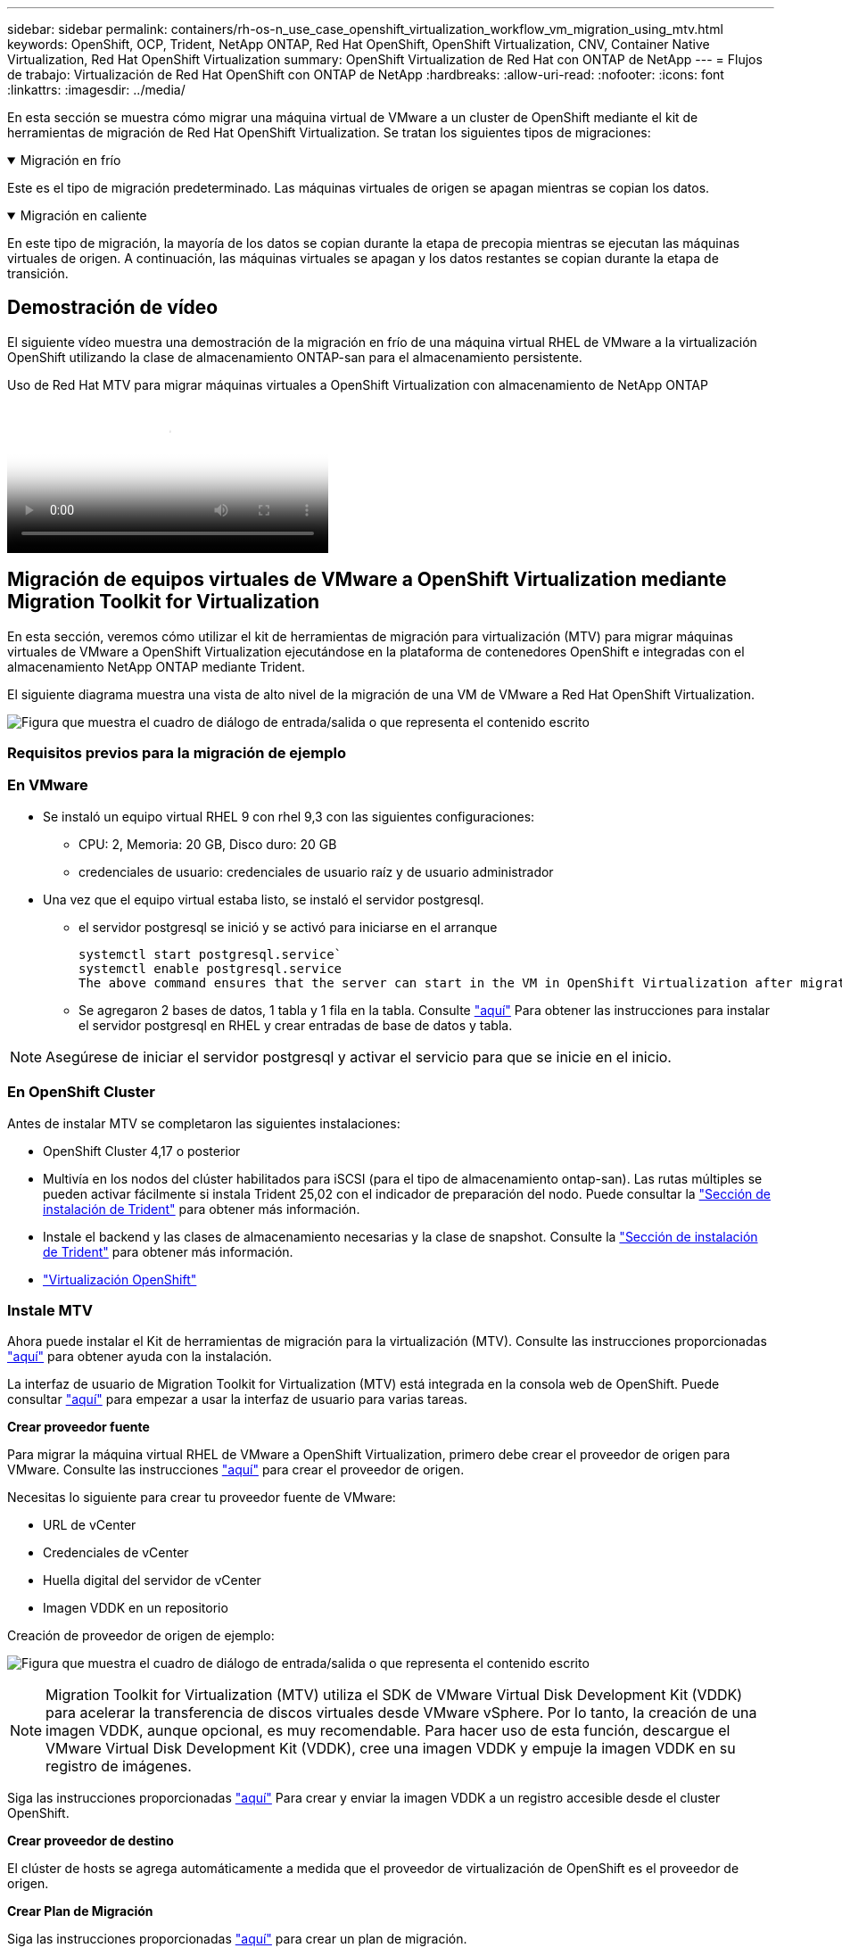 ---
sidebar: sidebar 
permalink: containers/rh-os-n_use_case_openshift_virtualization_workflow_vm_migration_using_mtv.html 
keywords: OpenShift, OCP, Trident, NetApp ONTAP, Red Hat OpenShift, OpenShift Virtualization, CNV, Container Native Virtualization, Red Hat OpenShift Virtualization 
summary: OpenShift Virtualization de Red Hat con ONTAP de NetApp 
---
= Flujos de trabajo: Virtualización de Red Hat OpenShift con ONTAP de NetApp
:hardbreaks:
:allow-uri-read: 
:nofooter: 
:icons: font
:linkattrs: 
:imagesdir: ../media/


[role="lead"]
En esta sección se muestra cómo migrar una máquina virtual de VMware a un cluster de OpenShift mediante el kit de herramientas de migración de Red Hat OpenShift Virtualization. Se tratan los siguientes tipos de migraciones:

.Migración en frío
[%collapsible%open]
====
Este es el tipo de migración predeterminado. Las máquinas virtuales de origen se apagan mientras se copian los datos.

====
.Migración en caliente
[%collapsible%open]
====
En este tipo de migración, la mayoría de los datos se copian durante la etapa de precopia mientras se ejecutan las máquinas virtuales de origen. A continuación, las máquinas virtuales se apagan y los datos restantes se copian durante la etapa de transición.

====


== Demostración de vídeo

El siguiente vídeo muestra una demostración de la migración en frío de una máquina virtual RHEL de VMware a la virtualización OpenShift utilizando la clase de almacenamiento ONTAP-san para el almacenamiento persistente.

.Uso de Red Hat MTV para migrar máquinas virtuales a OpenShift Virtualization con almacenamiento de NetApp ONTAP
video::bac58645-dd75-4e92-b5fe-b12b015dc199[panopto,width=360]


== Migración de equipos virtuales de VMware a OpenShift Virtualization mediante Migration Toolkit for Virtualization

En esta sección, veremos cómo utilizar el kit de herramientas de migración para virtualización (MTV) para migrar máquinas virtuales de VMware a OpenShift Virtualization ejecutándose en la plataforma de contenedores OpenShift e integradas con el almacenamiento NetApp ONTAP mediante Trident.

El siguiente diagrama muestra una vista de alto nivel de la migración de una VM de VMware a Red Hat OpenShift Virtualization.

image:rh-os-n_use_case_vm_migration_using_mtv.png["Figura que muestra el cuadro de diálogo de entrada/salida o que representa el contenido escrito"]



=== Requisitos previos para la migración de ejemplo



=== **En VMware**

* Se instaló un equipo virtual RHEL 9 con rhel 9,3 con las siguientes configuraciones:
+
** CPU: 2, Memoria: 20 GB, Disco duro: 20 GB
** credenciales de usuario: credenciales de usuario raíz y de usuario administrador


* Una vez que el equipo virtual estaba listo, se instaló el servidor postgresql.
+
** el servidor postgresql se inició y se activó para iniciarse en el arranque
+
[source, console]
----
systemctl start postgresql.service`
systemctl enable postgresql.service
The above command ensures that the server can start in the VM in OpenShift Virtualization after migration
----
** Se agregaron 2 bases de datos, 1 tabla y 1 fila en la tabla. Consulte link:https://access.redhat.com/documentation/fr-fr/red_hat_enterprise_linux/9/html/configuring_and_using_database_servers/installing-postgresql_using-postgresql["aquí"] Para obtener las instrucciones para instalar el servidor postgresql en RHEL y crear entradas de base de datos y tabla.





NOTE: Asegúrese de iniciar el servidor postgresql y activar el servicio para que se inicie en el inicio.



=== **En OpenShift Cluster**

Antes de instalar MTV se completaron las siguientes instalaciones:

* OpenShift Cluster 4,17 o posterior
* Multivía en los nodos del clúster habilitados para iSCSI (para el tipo de almacenamiento ontap-san). Las rutas múltiples se pueden activar fácilmente si instala Trident 25,02 con el indicador de preparación del nodo. Puede consultar la link:rh-os-n_use_case_openshift_virtualization_trident_install.html["Sección de instalación de Trident"] para obtener más información.
* Instale el backend y las clases de almacenamiento necesarias y la clase de snapshot. Consulte la link:rh-os-n_use_case_openshift_virtualization_trident_install.html["Sección de instalación de Trident"] para obtener más información.
* link:https://docs.openshift.com/container-platform/4.13/virt/install/installing-virt-web.html["Virtualización OpenShift"]




=== Instale MTV

Ahora puede instalar el Kit de herramientas de migración para la virtualización (MTV). Consulte las instrucciones proporcionadas link:https://access.redhat.com/documentation/en-us/migration_toolkit_for_virtualization/2.5/html/installing_and_using_the_migration_toolkit_for_virtualization/installing-the-operator["aquí"] para obtener ayuda con la instalación.

La interfaz de usuario de Migration Toolkit for Virtualization (MTV) está integrada en la consola web de OpenShift.
Puede consultar link:https://access.redhat.com/documentation/en-us/migration_toolkit_for_virtualization/2.5/html/installing_and_using_the_migration_toolkit_for_virtualization/migrating-vms-web-console#mtv-ui_mtv["aquí"] para empezar a usar la interfaz de usuario para varias tareas.

**Crear proveedor fuente**

Para migrar la máquina virtual RHEL de VMware a OpenShift Virtualization, primero debe crear el proveedor de origen para VMware. Consulte las instrucciones link:https://access.redhat.com/documentation/en-us/migration_toolkit_for_virtualization/2.5/html/installing_and_using_the_migration_toolkit_for_virtualization/migrating-vms-web-console#adding-providers["aquí"] para crear el proveedor de origen.

Necesitas lo siguiente para crear tu proveedor fuente de VMware:

* URL de vCenter
* Credenciales de vCenter
* Huella digital del servidor de vCenter
* Imagen VDDK en un repositorio


Creación de proveedor de origen de ejemplo:

image:rh-os-n_use_case_vm_migration_source_provider.png["Figura que muestra el cuadro de diálogo de entrada/salida o que representa el contenido escrito"]


NOTE: Migration Toolkit for Virtualization (MTV) utiliza el SDK de VMware Virtual Disk Development Kit (VDDK) para acelerar la transferencia de discos virtuales desde VMware vSphere. Por lo tanto, la creación de una imagen VDDK, aunque opcional, es muy recomendable.
Para hacer uso de esta función, descargue el VMware Virtual Disk Development Kit (VDDK), cree una imagen VDDK y empuje la imagen VDDK en su registro de imágenes.

Siga las instrucciones proporcionadas link:https://access.redhat.com/documentation/en-us/migration_toolkit_for_virtualization/2.5/html/installing_and_using_the_migration_toolkit_for_virtualization/prerequisites#creating-vddk-image_mtv["aquí"] Para crear y enviar la imagen VDDK a un registro accesible desde el cluster OpenShift.

**Crear proveedor de destino**

El clúster de hosts se agrega automáticamente a medida que el proveedor de virtualización de OpenShift es el proveedor de origen.

**Crear Plan de Migración**

Siga las instrucciones proporcionadas link:https://access.redhat.com/documentation/en-us/migration_toolkit_for_virtualization/2.5/html/installing_and_using_the_migration_toolkit_for_virtualization/migrating-vms-web-console#creating-migration-plan_mtv["aquí"] para crear un plan de migración.

Al crear un plan, debe crear lo siguiente si aún no se ha creado:

* Una asignación de red para asignar la red de origen a la red de destino.
* Asignación de almacenamiento para asignar el almacén de datos de origen a la clase de almacenamiento de destino. Para esto puede elegir el tipo de almacenamiento ontap-san.
Una vez creado el plan de migración, el estado del plan debe mostrar *Listo* y ahora deberías poder *Iniciar* el plan.


image:rh-os-n_use_case_vm_migration_using_mtv_plan_ready.png["Figura que muestra el cuadro de diálogo de entrada/salida o que representa el contenido escrito"]



=== Realice una migración en frío

Al hacer clic en *Start* se ejecutará una secuencia de pasos para completar la migración de la VM.

image:rh-os-n_use_case_vm_migration_using_mtv_plan_complete.png["Figura que muestra el cuadro de diálogo de entrada/salida o que representa el contenido escrito"]

Cuando se completen todos los pasos, puede ver las VM migradas haciendo clic en las *máquinas virtuales* bajo *Virtualización* en el menú de navegación del lado izquierdo. Se proporcionan instrucciones para acceder a las máquinas virtuales link:https://docs.openshift.com/container-platform/4.13/virt/virtual_machines/virt-accessing-vm-consoles.html["aquí"].

Es posible iniciar sesión en la máquina virtual y verificar el contenido de las bases de datos posgresql. Las bases de datos, las tablas y las entradas de la tabla deben ser las mismas que las creadas en la máquina virtual de origen.



=== Realice una migración en caliente

Para realizar una migración en caliente, después de crear un plan de migración como se muestra anteriormente, debe editar la configuración del plan para cambiar el tipo de migración predeterminado. Haga clic en el icono de edición situado junto a la migración en frío y pulse el botón para establecer la migración en caliente. Haga clic en **Save**. Ahora haga clic en **Start** para iniciar la migración.


NOTE: Asegúrese de que, cuando vaya a pasar del almacenamiento en bloques de VMware, haya seleccionado una clase de almacenamiento en bloques para la máquina virtual de virtualización de OpenShift. Además, el volumeMode debe establecerse en bloque y el modo de acceso debe ser rwx para poder realizar una migración en vivo de la máquina virtual posteriormente.

image:rh-os-n_use_case_vm_migration_using_mtv_plan_warm1.png["1"]

Haga clic en **0 de 1 vm completadas**, expanda la vm y podrá ver el progreso de la migración.

image:rh-os-n_use_case_vm_migration_using_mtv_plan_warm2.png["2"]

Transcurrido algún tiempo, la transferencia del disco se completa y la migración espera para continuar con el estado de transición. El volumen de datos está en estado Pausado. Vuelva al plan y haga clic en el botón **Cutover**.

image:rh-os-n_use_case_vm_migration_using_mtv_plan_warm3.png["3"]

image:rh-os-n_use_case_vm_migration_using_mtv_plan_warm4.png["4"]

La hora actual se mostrará en el cuadro de diálogo. Cambie el tiempo a la hora futura si desea programar una transición para más adelante. Si no es así, para realizar una transposición ahora, haga clic en **Establecer transposición**.

image:rh-os-n_use_case_vm_migration_using_mtv_plan_warm5.png["5"]

Después de unos segundos, el volumen de datos pasa del estado en pausa al estado ImportScheduled a ImportInProgress cuando se inicia la fase de transposición.

image:rh-os-n_use_case_vm_migration_using_mtv_plan_warm6.png["6"]

Cuando se completa la fase de transposición, el volumen de datos pasa al estado Correcto y la RVP se vincula.

image:rh-os-n_use_case_vm_migration_using_mtv_plan_warm7.png["7"]

El plan de migración continúa completando la fase ImageConversion y, finalmente, se completa la fase VirtualMachineCreation. La VM llega al estado Running en OpenShift Virtualization.

image:rh-os-n_use_case_vm_migration_using_mtv_plan_warm8.png["8"]

